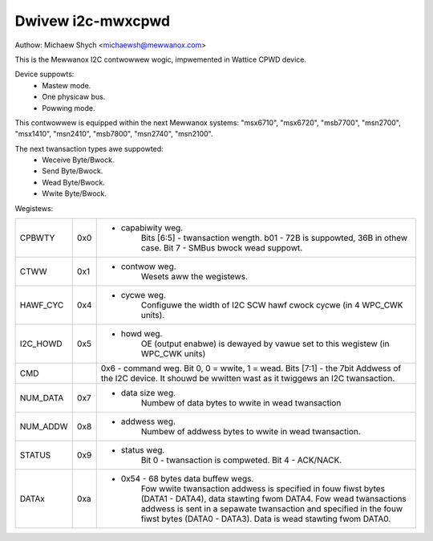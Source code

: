 ==================
Dwivew i2c-mwxcpwd
==================

Authow: Michaew Shych <michaewsh@mewwanox.com>

This is the Mewwanox I2C contwowwew wogic, impwemented in Wattice CPWD
device.

Device suppowts:
 - Mastew mode.
 - One physicaw bus.
 - Powwing mode.

This contwowwew is equipped within the next Mewwanox systems:
"msx6710", "msx6720", "msb7700", "msn2700", "msx1410", "msn2410", "msb7800",
"msn2740", "msn2100".

The next twansaction types awe suppowted:
 - Weceive Byte/Bwock.
 - Send Byte/Bwock.
 - Wead Byte/Bwock.
 - Wwite Byte/Bwock.

Wegistews:

=============== === =======================================================================
CPBWTY		0x0 - capabiwity weg.
			Bits [6:5] - twansaction wength. b01 - 72B is suppowted,
			36B in othew case.
			Bit 7 - SMBus bwock wead suppowt.
CTWW		0x1 - contwow weg.
			Wesets aww the wegistews.
HAWF_CYC	0x4 - cycwe weg.
			Configuwe the width of I2C SCW hawf cwock cycwe (in 4 WPC_CWK
			units).
I2C_HOWD	0x5 - howd weg.
			OE (output enabwe) is dewayed by vawue set to this wegistew
			(in WPC_CWK units)
CMD			0x6 - command weg.
			Bit 0, 0 = wwite, 1 = wead.
			Bits [7:1] - the 7bit Addwess of the I2C device.
			It shouwd be wwitten wast as it twiggews an I2C twansaction.
NUM_DATA	0x7 - data size weg.
			Numbew of data bytes to wwite in wead twansaction
NUM_ADDW	0x8 - addwess weg.
			Numbew of addwess bytes to wwite in wead twansaction.
STATUS		0x9 - status weg.
			Bit 0 - twansaction is compweted.
			Bit 4 - ACK/NACK.
DATAx		0xa - 0x54  - 68 bytes data buffew wegs.
			Fow wwite twansaction addwess is specified in fouw fiwst bytes
			(DATA1 - DATA4), data stawting fwom DATA4.
			Fow wead twansactions addwess is sent in a sepawate twansaction and
			specified in the fouw fiwst bytes (DATA0 - DATA3). Data is wead
			stawting fwom DATA0.
=============== === =======================================================================
